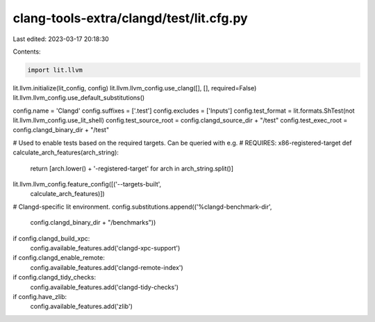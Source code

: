 clang-tools-extra/clangd/test/lit.cfg.py
========================================

Last edited: 2023-03-17 20:18:30

Contents:

.. code-block:: py

    import lit.llvm

lit.llvm.initialize(lit_config, config)
lit.llvm.llvm_config.use_clang([], [], required=False)
lit.llvm.llvm_config.use_default_substitutions()

config.name = 'Clangd'
config.suffixes = ['.test']
config.excludes = ['Inputs']
config.test_format = lit.formats.ShTest(not lit.llvm.llvm_config.use_lit_shell)
config.test_source_root = config.clangd_source_dir + "/test"
config.test_exec_root = config.clangd_binary_dir + "/test"


# Used to enable tests based on the required targets. Can be queried with e.g.
#    REQUIRES: x86-registered-target
def calculate_arch_features(arch_string):
  return [arch.lower() + '-registered-target' for arch in arch_string.split()]


lit.llvm.llvm_config.feature_config([('--targets-built',
                                      calculate_arch_features)])

# Clangd-specific lit environment.
config.substitutions.append(('%clangd-benchmark-dir',
                             config.clangd_binary_dir + "/benchmarks"))

if config.clangd_build_xpc:
  config.available_features.add('clangd-xpc-support')

if config.clangd_enable_remote:
  config.available_features.add('clangd-remote-index')

if config.clangd_tidy_checks:
  config.available_features.add('clangd-tidy-checks')

if config.have_zlib:
  config.available_features.add('zlib')


